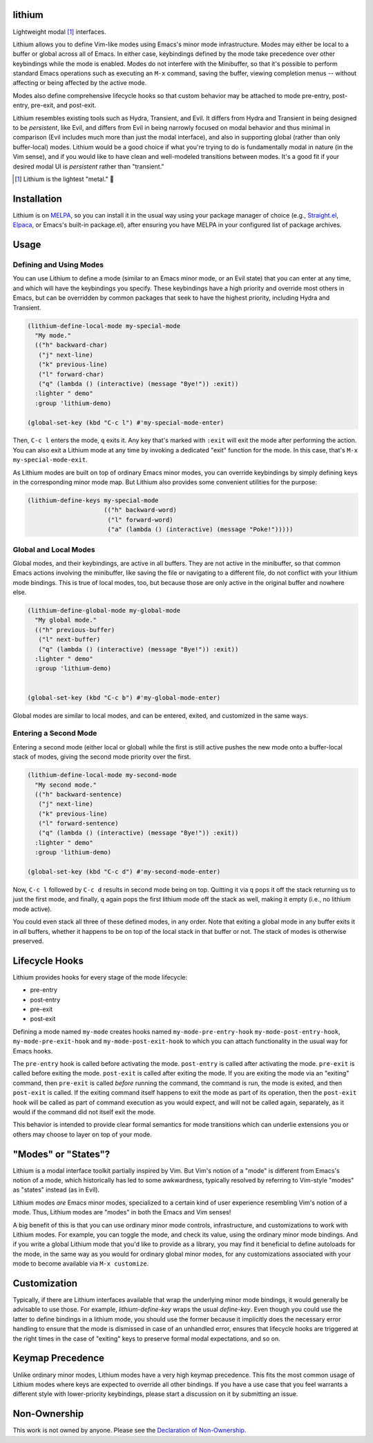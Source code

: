 .. image:: https://github.com/countvajhula/lithium/actions/workflows/test.yml/badge.svg
    :target: https://github.com/countvajhula/lithium/actions

lithium
=======

Lightweight modal [1]_ interfaces.

Lithium allows you to define Vim-like modes using Emacs's minor mode infrastructure. Modes may either be local to a buffer or global across all of Emacs. In either case, keybindings defined by the mode take precedence over other keybindings while the mode is enabled. Modes do not interfere with the Minibuffer, so that it's possible to perform standard Emacs operations such as executing an ``M-x`` command, saving the buffer, viewing completion menus -- without affecting or being affected by the active mode.

Modes also define comprehensive lifecycle hooks so that custom behavior may be attached to mode pre-entry, post-entry, pre-exit, and post-exit.

Lithium resembles existing tools such as Hydra, Transient, and Evil. It differs from Hydra and Transient in being designed to be *persistent*, like Evil, and differs from Evil in being narrowly focused on modal behavior and thus minimal in comparison (Evil includes much more than just the modal interface), and also in supporting global (rather than only buffer-local) modes. Lithium would be a good choice if what you're trying to do is fundamentally modal in nature (in the Vim sense), and if you would like to have clean and well-modeled transitions between modes. It's a good fit if your desired modal UI is *persistent* rather than "transient."

.. [1] Lithium is the lightest "metal." 🐶

Installation
============

Lithium is on `MELPA <https://melpa.org/>`_, so you can install it in the usual way using your package manager of choice (e.g., `Straight.el <https://github.com/radian-software/straight.el>`_, `Elpaca <https://github.com/progfolio/elpaca>`_, or Emacs's built-in package.el), after ensuring you have MELPA in your configured list of package archives.

Usage
=====

Defining and Using Modes
------------------------

You can use Lithium to define a mode (similar to an Emacs minor mode, or an Evil state) that you can enter at any time, and which will have the keybindings you specify. These keybindings have a high priority and override most others in Emacs, but can be overridden by common packages that seek to have the highest priority, including Hydra and Transient.

.. code-block:: elisp

  (lithium-define-local-mode my-special-mode
    "My mode."
    (("h" backward-char)
     ("j" next-line)
     ("k" previous-line)
     ("l" forward-char)
     ("q" (lambda () (interactive) (message "Bye!")) :exit))
    :lighter " demo"
    :group 'lithium-demo)

  (global-set-key (kbd "C-c l") #'my-special-mode-enter)

Then, ``C-c l`` enters the mode, ``q`` exits it. Any key that's marked with ``:exit`` will exit the mode after performing the action. You can also exit a Lithium mode at any time by invoking a dedicated "exit" function for the mode. In this case, that's ``M-x my-special-mode-exit``.

As Lithium modes are built on top of ordinary Emacs minor modes, you can override keybindings by simply defining keys in the corresponding minor mode map. But Lithium also provides some convenient utilities for the purpose:

.. code-block:: elisp

  (lithium-define-keys my-special-mode
                       (("h" backward-word)
                        ("l" forward-word)
                        ("a" (lambda () (interactive) (message "Poke!")))))

Global and Local Modes
----------------------

Global modes, and their keybindings, are active in all buffers. They are not active in the minibuffer, so that common Emacs actions involving the minibuffer, like saving the file or navigating to a different file, do not conflict with your lithium mode bindings. This is true of local modes, too, but because those are only active in the original buffer and nowhere else.

.. code-block:: elisp

  (lithium-define-global-mode my-global-mode
    "My global mode."
    (("h" previous-buffer)
     ("l" next-buffer)
     ("q" (lambda () (interactive) (message "Bye!")) :exit))
    :lighter " demo"
    :group 'lithium-demo)


  (global-set-key (kbd "C-c b") #'my-global-mode-enter)

Global modes are similar to local modes, and can be entered, exited, and customized in the same ways.

Entering a Second Mode
----------------------

Entering a second mode (either local or global) while the first is still active pushes the new mode onto a buffer-local stack of modes, giving the second mode priority over the first.

.. code-block:: elisp

  (lithium-define-local-mode my-second-mode
    "My second mode."
    (("h" backward-sentence)
     ("j" next-line)
     ("k" previous-line)
     ("l" forward-sentence)
     ("q" (lambda () (interactive) (message "Bye!")) :exit))
    :lighter " demo"
    :group 'lithium-demo)

  (global-set-key (kbd "C-c d") #'my-second-mode-enter)

Now, ``C-c l`` followed by ``C-c d`` results in second mode being on top. Quitting it via ``q`` pops it off the stack returning us to just the first mode, and finally, ``q`` again pops the first lithium mode off the stack as well, making it empty (i.e., no lithium mode active).

You could even stack all three of these defined modes, in any order. Note that exiting a global mode in any buffer exits it in *all* buffers, whether it happens to be on top of the local stack in that buffer or not. The stack of modes is otherwise preserved.

Lifecycle Hooks
===============

Lithium provides hooks for every stage of the mode lifecycle:

- pre-entry
- post-entry
- pre-exit
- post-exit

Defining a mode named ``my-mode`` creates hooks named ``my-mode-pre-entry-hook`` ``my-mode-post-entry-hook``, ``my-mode-pre-exit-hook`` and ``my-mode-post-exit-hook`` to which you can attach functionality in the usual way for Emacs hooks.

The ``pre-entry`` hook is called before activating the mode. ``post-entry`` is called after activating the mode. ``pre-exit`` is called before exiting the mode. ``post-exit`` is called after exiting the mode. If you are exiting the mode via an "exiting" command, then ``pre-exit`` is called *before* running the command, the command is run, the mode is exited, and then ``post-exit`` is called. If the exiting command itself happens to exit the mode as part of its operation, then the ``post-exit`` hook will be called as part of command execution as you would expect, and will not be called again, separately, as it would if the command did not itself exit the mode.

This behavior is intended to provide clear formal semantics for mode transitions which can underlie extensions you or others may choose to layer on top of your mode.

"Modes" or "States"?
====================

Lithium is a modal interface toolkit partially inspired by Vim. But Vim's notion of a "mode" is different from Emacs's notion of a mode, which historically has led to some awkwardness, typically resolved by referring to Vim-style "modes" as "states" instead (as in Evil).

Lithium modes *are* Emacs minor modes, specialized to a certain kind of user experience resembling Vim's notion of a mode. Thus, Lithium modes are "modes" in both the Emacs and Vim senses!

A big benefit of this is that you can use ordinary minor mode controls, infrastructure, and customizations to work with Lithium modes. For example, you can toggle the mode, and check its value, using the ordinary minor mode bindings. And if you write a global Lithium mode that you'd like to provide as a library, you may find it beneficial to define autoloads for the mode, in the same way as you would for ordinary global minor modes, for any customizations associated with your mode to become available via ``M-x customize``.

Customization
=============

Typically, if there are Lithium interfaces available that wrap the underlying minor mode bindings, it would generally be advisable to use those. For example, `lithium-define-key` wraps the usual `define-key`. Even though you could use the latter to define bindings in a lithium mode, you should use the former because it implicitly does the necessary error handling to ensure that the mode is dismissed in case of an unhandled error, ensures that lifecycle hooks are triggered at the right times in the case of "exiting" keys to preserve formal modal expectations, and so on.

Keymap Precedence
=================

Unlike ordinary minor modes, Lithium modes have a very high keymap precedence. This fits the most common usage of Lithium modes where keys are expected to override all other bindings. If you have a use case that you feel warrants a different style with lower-priority keybindings, please start a discussion on it by submitting an issue.

Non-Ownership
=============

This work is not owned by anyone. Please see the `Declaration of Non-Ownership <https://github.com/drym-org/foundation/blob/main/Declaration_of_Non_Ownership.md>`_.
